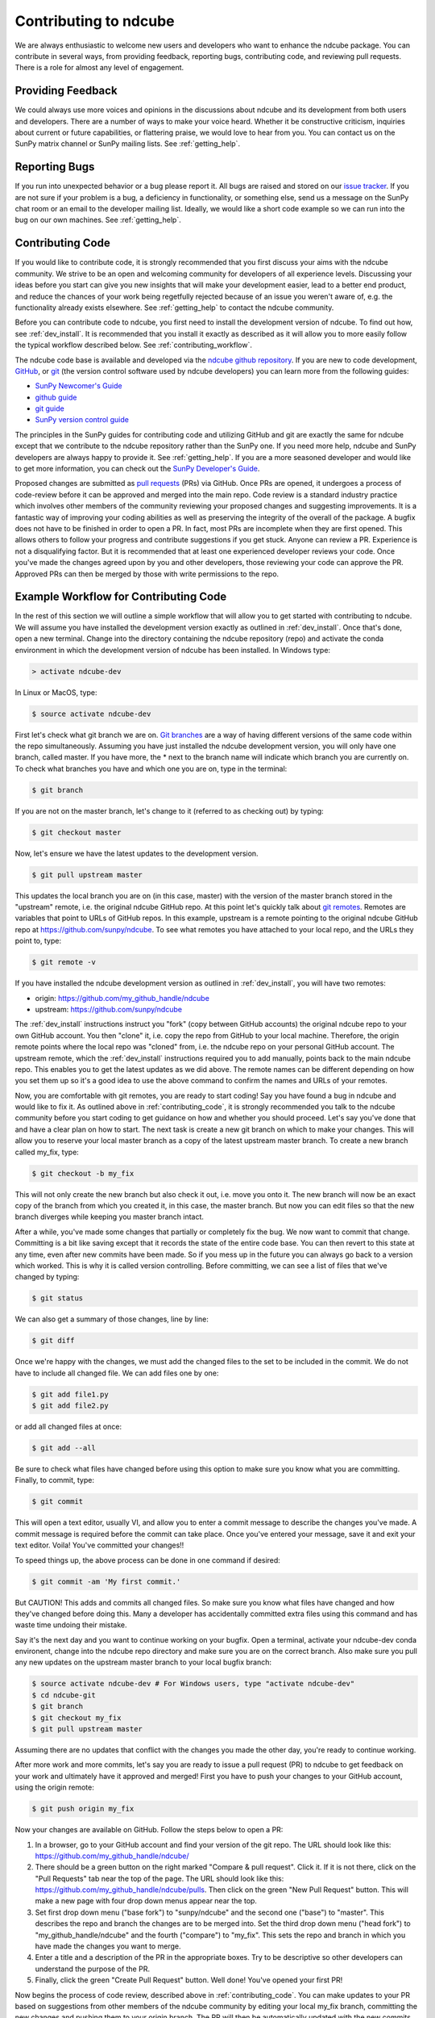 ======================
Contributing to ndcube
======================

We are always enthusiastic to welcome new users and developers who
want to enhance the ndcube package.  You can contribute in
several ways, from providing feedback, reporting bugs,
contributing code, and reviewing pull requests.  There is a role for
almost any level of engagement.

Providing Feedback
------------------

We could always use more voices and opinions in the discussions about
ndcube and its development from both users and developers. There are a
number of ways to make your voice heard.  Whether it be constructive
criticism, inquiries about current or future capabilities, or
flattering praise, we would love to hear from you.  You can contact us
on the SunPy matrix channel or SunPy mailing lists.  See 
:ref:`getting_help`.

Reporting Bugs
--------------

If you run into unexpected behavior or a bug please report it. All
bugs are raised and stored on our `issue tracker`_.  If you are not
sure if your problem is a bug, a deficiency in functionality, or
something else, send us a message on the SunPy chat room or an email
to the developer mailing list. Ideally, we would like a short code
example so we can run into the bug on our own machines. See
:ref:`getting_help`.

.. _contributing_code:

Contributing Code
-----------------

If you would like to contribute code, it is strongly
recommended that you first discuss your aims with the ndcube
community.  We strive to be an open and welcoming community for 
developers of all experience levels. Discussing your ideas
before you start can give you new insights that will make your
development easier, lead to a better end product, and reduce the
chances of your work being regetfully rejected because of an issue you
weren't aware of, e.g. the functionality already exists elsewhere.
See :ref:`getting_help` to contact the ndcube community.

Before you can contribute code to ndcube, you first need to install
the development version of ndcube.  To find out how, see
:ref:`dev_install`.  It is recommended that you install it
exactly as described as it will allow you to more easily follow the
typical workflow described below.  See :ref:`contributing_workflow`.

The ndcube code base is available and developed via the
`ndcube github repository`_.  If you are new to code development,
`GitHub`_, or `git`_ (the version control software used by ndcube
developers) you can learn more from the following guides:

* `SunPy Newcomer's Guide`_
* `github guide`_
* `git guide`_
* `SunPy version control guide`_

The principles in the SunPy guides for contributing code and
utilizing GitHub and git are exactly the same for ndcube
except that we contribute to the ndcube repository rather than the
SunPy one.  If you need more help, ndcube and SunPy developers are
always happy to provide it.  See :ref:`getting_help`.  If you are a
more seasoned developer and would like to get more information, you
can check out the `SunPy Developer's Guide`_.

Proposed changes are submitted as `pull requests`_ (PRs) via GitHub.
Once PRs are opened, it undergoes a process of code-review before it
can be approved and merged into the main repo.  Code review is a standard
industry practice which involves other members of the community reviewing 
your proposed changes and suggesting improvements.  It is a fantastic
way of improving your coding abilities as well as preserving the
integrity of the overall of the package.  A bugfix does not have to be
finished in order to open a PR.  In fact, most PRs are incomplete when
they are first opened. This allows others to follow your progress and
contribute suggestions if you get stuck.  Anyone can review a 
PR.  Experience is not a disqualifying factor.  But it is recommended
that at least one experienced developer reviews your code. Once you've
made the changes agreed upon by you and other developers, those
reviewing your code can approve the PR.  Approved PRs can then be
merged by those with write permissions to the repo.

.. _contributing_workflow:

Example Workflow for Contributing Code
--------------------------------------

In the rest of this section we will outline a simple workflow that
will allow you to get started with contributing to ndcube.  We will
assume you have installed the development version exactly as outlined
in :ref:`dev_install`.  Once that's done, open a new terminal.
Change into the directory containing the ndcube repository (repo) and
activate the conda environment in which the development version of
ndcube has been installed.  In Windows type:

.. code-block:: console

		> activate ndcube-dev

In Linux or MacOS, type:

.. code-block:: console

		$ source activate ndcube-dev

First let's check what git branch we are on.  `Git branches`_ are a
way of having different versions of the same code within the repo
simultaneously. Assuming you have just installed the ndcube
development version, you will only have one branch, called master.  If
you have more, the * next to the branch name will indicate which
branch you are currently on. To check what branches you have and which
one you are on, type in the terminal:

.. code-block:: console

		$ git branch

If you are not on the master branch, let's change to it (referred to
as checking out) by typing:

.. code-block:: console

		$ git checkout master

Now, let's ensure we have the latest updates to the development
version.

.. code-block:: console

		$ git pull upstream master

This updates the local branch you are on (in this case, master) with
the version of the master branch stored in the "upstream" remote,
i.e. the original ndcube GitHub repo. At this point let's quickly talk
about `git remotes`_.  Remotes are variables that point to URLs of GitHub
repos.  In this example, upstream is a remote pointing to the original
ndcube GitHub repo at https://github.com/sunpy/ndcube.  To see what
remotes you have attached to your local repo, and the URLs they point
to, type:

.. code-block:: console

		$ git remote -v

If you have installed the ndcube development version as outlined in
:ref:`dev_install`, you will have two remotes:

* origin: https://github.com/my_github_handle/ndcube
* upstream: https://github.com/sunpy/ndcube

The :ref:`dev_install` instructions instruct you "fork" (copy between
GitHub accounts) the original ndcube repo to your own GitHub account.
You then "clone" it, i.e. copy the repo from GitHub to your local machine.
Therefore, the origin remote points where the local repo was "cloned"
from, i.e. the ndcube repo on your personal GitHub account.
The upstream remote, which the :ref:`dev_install` instructions
required you to add manually, points back to the main ndcube repo.
This enables you to get the latest updates as we did above.  The
remote names can be different depending on how you set them up so it's
a good idea to use the above command to confirm the names and URLs of
your remotes. 

Now, you are comfortable with git remotes, you are ready to start
coding!  Say you have found a bug in ndcube and would like to fix
it. As outlined above in :ref:`contributing_code`, it is strongly
recommended you talk to the ndcube community before you start coding
to get guidance on how and whether you should proceed.  Let's say
you've done that and have a clear plan on how to start.  The next task
is create a new git branch on which to make your changes.  This will allow
you to reserve your local master branch as a copy of the latest
upstream master branch. To create a new branch called my_fix, type:

.. code-block:: console

		$ git checkout -b my_fix

This will not only create the new branch but also check it out,
i.e. move you onto it. The new branch will now be an exact
copy of the branch from which you created it, in this case, the master
branch. But now you can edit files so that the new branch diverges
while keeping you master branch intact.

After a while, you've made some changes that partially or completely
fix the bug.  We now want to commit that change.  Committing is a bit
like saving except that it records the state of the entire code base.
You can then revert to this state at any time, even after new commits
have been made.  So if you mess up in the future you can always go
back to a version which worked.  This is why it is called version
controlling.  Before committing, we can see a list of files that we've
changed by typing:

.. code-block:: console

		$ git status

We can also get a summary of those changes, line by line:

.. code-block:: console

		$ git diff

Once we're happy with the changes, we must add the changed files to
the set to be included in the commit.  We do not have
to include all changed file.  We can add files one by one:

.. code-block:: console

		$ git add file1.py
		$ git add file2.py

or add all changed files at once:

.. code-block:: console

		$ git add --all

Be sure to check what files have changed before using this option to
make sure you know what you are committing.  Finally, to commit, type:

.. code-block:: console

		$ git commit

This will open a text editor, usually VI, and allow you to enter a
commit message to describe the changes you've made.  A commit message
is required before the commit can take place.  Once you've entered your
message, save it and exit your text editor.  Voila!  You've committed
your changes!!

To speed things up, the above process can be done in one command if
desired:

.. code-block:: console

		$ git commit -am 'My first commit.'

But CAUTION!  This adds and commits all changed files.  So make sure
you know what files have changed and how they've changed before doing
this.  Many a developer has accidentally committed extra files using
this command and has waste time undoing their mistake.

Say it's the next day and you want to continue working on your bugfix.
Open a terminal, activate your ndcube-dev conda environent, change
into the ndcube repo directory and make sure you are on the correct
branch.  Also make sure you pull any new updates on the upstream
master branch to your local bugfix branch:

.. code-block:: console

		$ source activate ndcube-dev # For Windows users, type "activate ndcube-dev"
		$ cd ndcube-git
		$ git branch
		$ git checkout my_fix
		$ git pull upstream master

Assuming there are no updates that conflict with the changes you made
the other day, you're ready to continue working.

After more work and more commits, let's say you are ready to
issue a pull request (PR) to ndcube to get feedback on your work and
ultimately have it approved and merged! First you have to push your
changes to your GitHub account, using the origin remote:

.. code-block:: console

		$ git push origin my_fix

Now your changes are available on GitHub.  Follow the steps below to open
a PR:

#. In a browser, go to your GitHub account and find your version of the git
   repo.  The URL should look like this:
   https://github.com/my_github_handle/ndcube/
#. There should be a green button on the right marked "Compare & pull
   request".  Click it.  If it is not there, click on the "Pull
   Requests" tab near the top of the page.  The URL should look like this:
   https://github.com/my_github_handle/ndcube/pulls.
   Then click on the green "New Pull Request" button.  This will make
   a new page with four drop down menus appear near the top.
#. Set first drop down menu ("base fork") to "sunpy/ndcube" and the
   second one ("base") to "master".  This describes the repo and branch
   the changes are to be merged into.  Set the third drop down menu
   ("head fork") to "my_github_handle/ndcube" and the fourth
   ("compare") to "my_fix". This sets the repo and branch in which you
   have made the changes you want to merge.
#. Enter a title and a description of the PR in the appropriate
   boxes.  Try to be descriptive so other developers can understand
   the purpose of the PR.
#. Finally, click the green "Create Pull Request" button.  Well done!
   You've opened your first PR!

Now begins the process of code review, described above in
:ref:`contributing_code`.  You can make updates to your PR
based on suggestions from other members of the ndcube community by
editing your local my_fix branch, committing the new changes and
pushing them to your origin branch.  The PR will then be automatically
updated with the new commits.  Once the PR has been approved and
merged...Congratulations!  You have just contributed to ndcube!

Be sure to pull your the newly contributed changes to your local
master branch by doing:

.. code-block:: console

		$ git checkout master
		$ git pull upstream master

You are now ready to start using the newly improved development
version of ndcube, including your changes!

.. _issue tracker: https://github.com/sunpy/ndcube/issues
.. _ndcube github repository: https://github.com/sunpy/ndcube
.. _GitHub: https://github.com/
.. _git: https://git-scm.com/
.. _SunPy Newcomer's Guide: http://docs.sunpy.org/en/stable/dev_guide/newcomers.html
.. _github guide: https://guides.github.com/
.. _git guide: https://git-scm.com/book/en/v2/Getting-Started-Git-Basics
.. _SunPy version control guide: http://docs.sunpy.org/en/stable/dev_guide/version_control.html
.. _SunPy Developer's Guide: http://docs.sunpy.org/en/stable/dev_guide
.. _pull requests: https://help.github.com/articles/about-pull-requests/
.. _Git branches: https://git-scm.com/book/en/v2/Git-Branching-Branches-in-a-Nutshell
.. _git remotes: https://git-scm.com/book/en/v2/Git-Basics-Working-with-Remotes

